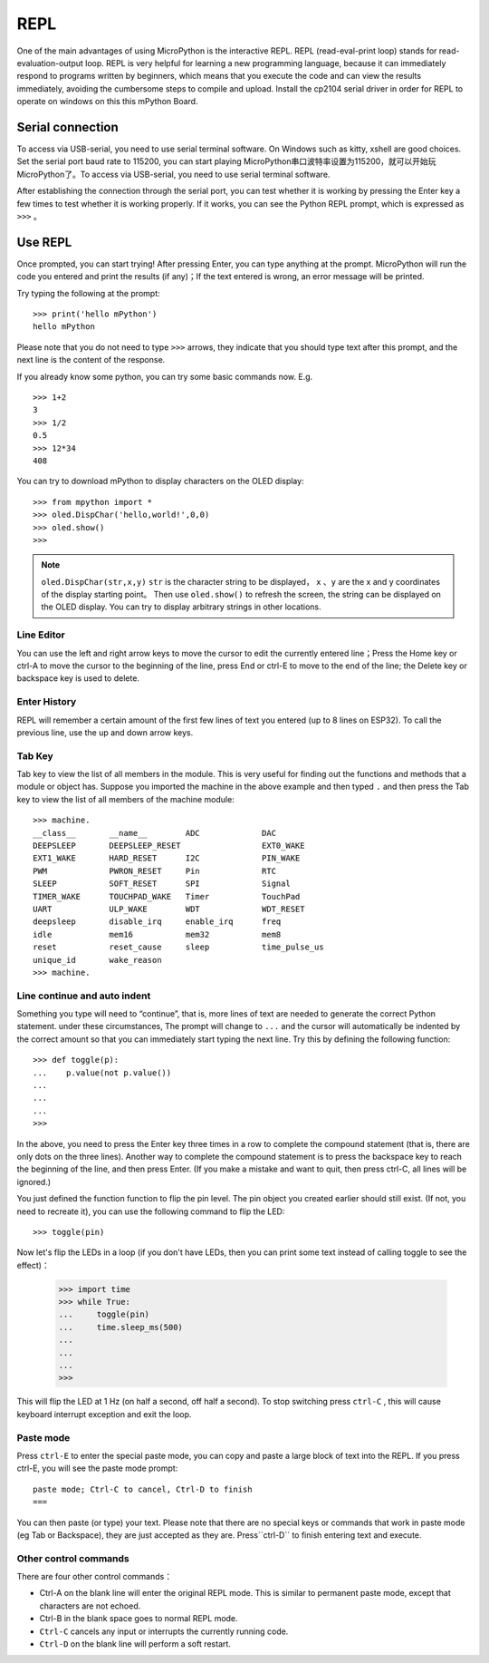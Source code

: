 REPL
=====

One of the main advantages of using MicroPython is the interactive REPL. REPL (read-eval-print loop) stands for read-evaluation-output loop.
REPL is very helpful for learning a new programming language, because it can immediately respond to programs written by beginners, which means that you execute the code and can view the results immediately, avoiding the cumbersome steps to compile and upload. 
Install the cp2104 serial driver in order for REPL to operate on windows on this this mPython Board.


Serial connection
----------

To access via USB-serial, you need to use serial terminal software. On Windows such as kitty, xshell are good choices. Set the serial port baud rate to 115200, you can start playing MicroPython串口波特率设置为115200，就可以开始玩MicroPython了。To access via USB-serial, you need to use serial terminal software. 

After establishing the connection through the serial port, you can test whether it is working by pressing the Enter key a few times to test whether it is working properly. If it works, you can see the Python REPL prompt, which is expressed as ``>>>`` 。

Use REPL
----------

Once prompted, you can start trying! After pressing Enter, you can type anything at the prompt. 
MicroPython will run the code you entered and print the results (if any)；If the text entered is wrong, an error message will be printed.

Try typing the following at the prompt::

    >>> print('hello mPython')
    hello mPython


Please note that you do not need to type ``>>>`` arrows, they indicate that you should type text after this prompt, and the next line is the content of the response.

If you already know some python, you can try some basic commands now. E.g. ::

    >>> 1+2
    3
    >>> 1/2
    0.5
    >>> 12*34
    408


You can try to download mPython to display characters on the OLED display::

    >>> from mpython import *
    >>> oled.DispChar('hello,world!',0,0)
    >>> oled.show()
    >>> 

.. Note::

    ``oled.DispChar(str,x,y)``   ``str`` is the character string to be displayed， ``x`` 、``y`` are the x and y coordinates of the display starting point。
    Then use ``oled.show()`` to refresh the screen, the string can be displayed on the OLED display. You can try to display arbitrary strings in other locations.



Line Editor
~~~~~~~~~~~~

You can use the left and right arrow keys to move the cursor to edit the currently entered line；Press the Home key or ctrl-A to move the cursor to the beginning of the line, press End or ctrl-E to move to the end of the line; the Delete key or backspace key is used to delete.

Enter History
~~~~~~~~~~~~~

REPL will remember a certain amount of the first few lines of text you entered (up to 8 lines on ESP32). 
To call the previous line, use the up and down arrow keys.

Tab Key
~~~~~~~~~~~~~~

Tab key to view the list of all members in the module. This is very useful for finding out the functions and methods that a module or object has.
Suppose you imported the machine in the above example and then typed  ``.`` and then press the Tab key to view the list of all members of the machine module::

    >>> machine.
    __class__       __name__        ADC             DAC
    DEEPSLEEP       DEEPSLEEP_RESET                 EXT0_WAKE
    EXT1_WAKE       HARD_RESET      I2C             PIN_WAKE
    PWM             PWRON_RESET     Pin             RTC
    SLEEP           SOFT_RESET      SPI             Signal
    TIMER_WAKE      TOUCHPAD_WAKE   Timer           TouchPad
    UART            ULP_WAKE        WDT             WDT_RESET
    deepsleep       disable_irq     enable_irq      freq
    idle            mem16           mem32           mem8
    reset           reset_cause     sleep           time_pulse_us
    unique_id       wake_reason
    >>> machine.


Line continue and auto indent
~~~~~~~~~~~~~~~~~~~~~~~~~~~~~~~~~

Something you type will need to “continue”, that is, more lines of text are needed to generate the correct Python statement. under these circumstances,
The prompt will change to ``...`` and the cursor will automatically be indented by the correct amount so that you can immediately start typing the next line.
Try this by defining the following function::


    >>> def toggle(p):
    ...    p.value(not p.value())
    ...    
    ...    
    ...    
    >>>

In the above, you need to press the Enter key three times in a row to complete the compound statement (that is, there are only dots on the three lines). Another way to complete the compound statement is to press the backspace key to reach the beginning of the line, and then press Enter. (If you make a mistake and want to quit, then press ctrl-C, all lines will be ignored.)

You just defined the function function to flip the pin level. The pin object you created earlier should still exist.
(If not, you need to recreate it), you can use the following command to flip the LED::

    >>> toggle(pin)

Now let's flip the LEDs in a loop (if you don't have LEDs, then you can print some text instead of calling toggle to see the effect)：

    >>> import time
    >>> while True:
    ...     toggle(pin)
    ...     time.sleep_ms(500)
    ...    
    ...    
    ...    
    >>>

This will flip the LED at 1 Hz (on half a second, off half a second). To stop switching press ``ctrl-C`` , this will cause keyboard interrupt exception and exit the loop.


Paste mode
~~~~~~~~~~

Press ``ctrl-E`` to enter the special paste mode, you can copy and paste a large block of text into the REPL. If you press ctrl-E, you will see the paste mode prompt::

    paste mode; Ctrl-C to cancel, Ctrl-D to finish
    === 

You can then paste (or type) your text. Please note that there are no special keys or commands that work in paste mode (eg Tab or Backspace),
they are just accepted as they are. Press``ctrl-D`` to finish entering text and execute.

Other control commands
~~~~~~~~~~~~~~~~~~~~~~

There are four other control commands：

* Ctrl-A on the blank line will enter the original REPL mode. This is similar to permanent paste mode, except that characters are not echoed.

* Ctrl-B in the blank space goes to normal REPL mode.

* ``Ctrl-C`` cancels any input or interrupts the currently running code.

*  ``Ctrl-D`` on the blank line will perform a soft restart.


